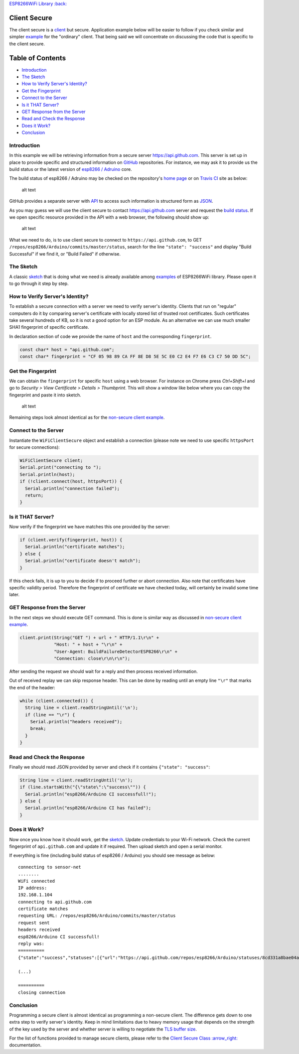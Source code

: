 `ESP8266WiFi Library :back: <readme.md#client-secure>`__

Client Secure
-------------

The client secure is a `client <#client>`__ but secure. Application example below will be easier to follow if you check similar and simpler `example <client-examples.md>`__ for the "ordinary" client. That being said we will concentrate on discussing the code that is specific to the client secure.

Table of Contents
-----------------

-  `Introduction <#introduction>`__
-  `The Sketch <#the-sketch>`__
-  `How to Verify Server's
   Identity? <#how-to-verify-server-s-identity>`__
-  `Get the Fingerprint <#get-the-fingerprint>`__
-  `Connect to the Server <#connect-to-the-server>`__
-  `Is it THAT Server? <#is-it-that-server>`__
-  `GET Response from the Server <#get-response-from-the-server>`__
-  `Read and Check the Response <#read-and-check-the-response>`__
-  `Does it Work? <#does-it-work>`__
-  `Conclusion <#conclusion>`__

Introduction
~~~~~~~~~~~~

In this example we will be retrieving information from a secure server https://api.github.com. This server is set up in place to provide specific and structured information on `GitHub <https://github.com>`__ repositories. For instance, we may ask it to provide us the build status or the latest version of `esp8266 /
Adruino <https://github.com/esp8266/Arduino/>`__ core.

The build status of esp8266 / Adruino may be checked on the repository's `home page <https://github.com/esp8266/Arduino#using-git-version>`__ or on `Travis CI <https://travis-ci.org/esp8266/Arduino>`__ site as below:

.. figure:: pictures/esp8266-arduino-build-status-travisci.png
   :alt: Build status of esp8266 / Arduino repository on Travis CI site

   alt text

GitHub provides a separate server with `API <https://developer.github.com/v3/>`__ to access such information is structured form as `JSON <https://en.wikipedia.org/wiki/JSON>`__.

As you may guess we will use the client secure to contact https://api.github.com server and request the `build status <https://developer.github.com/v3/repos/statuses/#get-the-combined-status-for-a-specific-ref>`__. If we open specific resource provided in the API with a web browser, the following should show up:

.. figure:: pictures/esp8266-arduino-build-status-json.png
   :alt: Build status of esp8266 / Arduino repository in JSON fromat

   alt text

What we need to do, is to use client secure to connect to ``https://api.github.com``, to GET ``/repos/esp8266/Arduino/commits/master/status``, search for the line ``"state": "success"`` and display "Build Successful" if we find it, or "Build Failed" if otherwise.

The Sketch
~~~~~~~~~~

A classic `sketch <https://github.com/esp8266/Arduino/blob/master/libraries/ESP8266WiFi/examples/HTTPSRequest/HTTPSRequest.ino>`__ that is doing what we need is already available among `examples <https://github.com/esp8266/Arduino/tree/master/libraries/ESP8266WiFi/examples>`__ of ESP8266WiFi library. Please open it to go through it step by step.

How to Verify Server's Identity?
~~~~~~~~~~~~~~~~~~~~~~~~~~~~~~~~

To establish a secure connection with a server we need to verify server's identity. Clients that run on "regular" computers do it by comparing server's certificate with locally stored list of trusted root certificates. Such certificates take several hundreds of KB, so it is not a good option for an ESP module. As an alternative we can use much smaller SHA1 fingerprint of specific certificate.

In declaration section of code we provide the name of ``host`` and the corresponding ``fingerprint``.

.. code:: cpp

    const char* host = "api.github.com";
    const char* fingerprint = "CF 05 98 89 CA FF 8E D8 5E 5C E0 C2 E4 F7 E6 C3 C7 50 DD 5C";

Get the Fingerprint
~~~~~~~~~~~~~~~~~~~

We can obtain the ``fingerprint`` for specific ``host`` using a web browser. For instance on Chrome press *Ctrl+Shift+I* and go to *Security > View Certificate > Details > Thumbprint*. This will show a window like below where you can copy the fingerprint and paste it into sketch.

.. figure:: pictures/client-secure-check-fingerprint.png
   :alt: Locating the fingerprint of GitHub api

   alt text

Remaining steps look almost identical as for the `non-secure client example <client-examples.md>`__.

Connect to the Server
~~~~~~~~~~~~~~~~~~~~~

Instantiate the ``WiFiClientSecure`` object and establish a connection (please note we need to use specific ``httpsPort`` for secure connections):

.. code:: cpp

    WiFiClientSecure client;
    Serial.print("connecting to ");
    Serial.println(host);
    if (!client.connect(host, httpsPort)) {
      Serial.println("connection failed");
      return;
    }

Is it THAT Server?
~~~~~~~~~~~~~~~~~~

Now verify if the fingerprint we have matches this one provided by the server:

.. code:: cpp

    if (client.verify(fingerprint, host)) {
      Serial.println("certificate matches");
    } else {
      Serial.println("certificate doesn't match");
    }

If this check fails, it is up to you to decide if to proceed further or abort connection. Also note that certificates have specific validity period. Therefore the fingerprint of certificate we have checked today, will certainly be invalid some time later.

GET Response from the Server
~~~~~~~~~~~~~~~~~~~~~~~~~~~~

In the next steps we should execute GET command. This is done is similar way as discussed in `non-secure client example <client-examples.md>`__.

.. code:: cpp

    client.print(String("GET ") + url + " HTTP/1.1\r\n" +
                 "Host: " + host + "\r\n" +
                 "User-Agent: BuildFailureDetectorESP8266\r\n" +
                 "Connection: close\r\n\r\n");

After sending the request we should wait for a reply and then process received information.

Out of received replay we can skip response header. This can be done by reading until an empty line ``"\r"`` that marks the end of the header:

.. code:: cpp

    while (client.connected()) {
      String line = client.readStringUntil('\n');
      if (line == "\r") {
        Serial.println("headers received");
        break;
      }
    }

Read and Check the Response
~~~~~~~~~~~~~~~~~~~~~~~~~~~

Finally we should read JSON provided by server and check if it contains ``{"state": "success"``:

.. code:: cpp

    String line = client.readStringUntil('\n');
    if (line.startsWith("{\"state\":\"success\"")) {
      Serial.println("esp8266/Arduino CI successfull!");
    } else {
      Serial.println("esp8266/Arduino CI has failed");
    }

Does it Work?
~~~~~~~~~~~~~

Now once you know how it should work, get the `sketch <https://github.com/esp8266/Arduino/blob/master/libraries/ESP8266WiFi/examples/HTTPSRequest/HTTPSRequest.ino>`__. Update credentials to your Wi-Fi network. Check the current fingerprint of ``api.github.com`` and update it if required. Then upload sketch and open a serial monitor.

If everything is fine (including build status of esp8266 / Arduino) you should see message as below:

::

    connecting to sensor-net
    ........
    WiFi connected
    IP address: 
    192.168.1.104
    connecting to api.github.com
    certificate matches
    requesting URL: /repos/esp8266/Arduino/commits/master/status
    request sent
    headers received
    esp8266/Arduino CI successfull!
    reply was:
    ==========
    {"state":"success","statuses":[{"url":"https://api.github.com/repos/esp8266/Arduino/statuses/8cd331a8bae04a6f1443ff0c93539af4720d8ddf","id":677326372,"state":"success","description":"The Travis CI build passed","target_url":"https://travis-ci.org/esp8266/Arduino/builds/148827821","context":"continuous-integration/travis-ci/push","created_at":"2016-08-01T09:54:38Z","updated_at":"2016-08-01T09:54:38Z"},{"url":"https://api.github.com/repos/esp8266/Arduino/statuses/8cd331a8bae04a6f1443ff0c93539af4720d8ddf","id":677333081,"state":"success","description":"27.62% (+0.00%) compared to 0718188","target_url":"https://codecov.io/gh/esp8266/Arduino/commit/8cd331a8bae04a6f1443ff0c93539af4720d8ddf","context":"codecov/project","created_at":"2016-08-01T09:59:05Z","updated_at":"2016-08-01T09:59:05Z"},

    (...)

    ==========
    closing connection

Conclusion
~~~~~~~~~~

Programming a secure client is almost identical as programming a non-secure client. The difference gets down to one extra step to verify server's identity. Keep in mind limitations due to heavy memory usage that depends on the strength of the key used by the server and whether server is willing to negotiate the `TLS buffer size <https://www.igvita.com/2013/10/24/optimizing-tls-record-size-and-buffering-latency/>`__.

For the list of functions provided to manage secure clients, please refer to the `Client Secure Class
:arrow\_right: <client-secure-class.md>`__ documentation.
